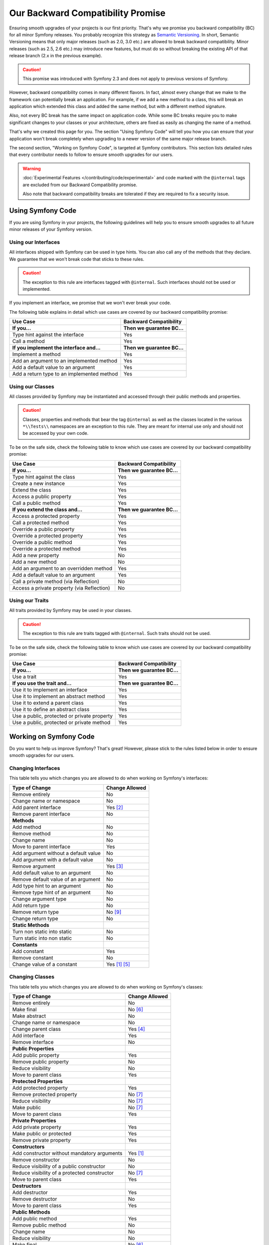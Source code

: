 Our Backward Compatibility Promise
==================================

Ensuring smooth upgrades of your projects is our first priority. That's why
we promise you backward compatibility (BC) for all minor Symfony releases.
You probably recognize this strategy as `Semantic Versioning`_. In short,
Semantic Versioning means that only major releases (such as 2.0, 3.0 etc.) are
allowed to break backward compatibility. Minor releases (such as 2.5, 2.6 etc.)
may introduce new features, but must do so without breaking the existing API of
that release branch (2.x in the previous example).

.. caution::

    This promise was introduced with Symfony 2.3 and does not apply to previous
    versions of Symfony.

However, backward compatibility comes in many different flavors. In fact, almost
every change that we make to the framework can potentially break an application.
For example, if we add a new method to a class, this will break an application
which extended this class and added the same method, but with a different
method signature.

Also, not every BC break has the same impact on application code. While some BC
breaks require you to make significant changes to your classes or your
architecture, others are fixed as easily as changing the name of a method.

That's why we created this page for you. The section "Using Symfony Code" will
tell you how you can ensure that your application won't break completely when
upgrading to a newer version of the same major release branch.

The second section, "Working on Symfony Code", is targeted at Symfony
contributors. This section lists detailed rules that every contributor needs to
follow to ensure smooth upgrades for our users.

.. warning::

    :doc:`Experimental Features </contributing/code/experimental>` and code
    marked with the ``@internal`` tags are excluded from our Backward
    Compatibility promise.

    Also note that backward compatibility breaks are tolerated if they are
    required to fix a security issue.

Using Symfony Code
------------------

If you are using Symfony in your projects, the following guidelines will help
you to ensure smooth upgrades to all future minor releases of your Symfony
version.

Using our Interfaces
~~~~~~~~~~~~~~~~~~~~

All interfaces shipped with Symfony can be used in type hints. You can also call
any of the methods that they declare. We guarantee that we won't break code that
sticks to these rules.

.. caution::

    The exception to this rule are interfaces tagged with ``@internal``. Such
    interfaces should not be used or implemented.

If you implement an interface, we promise that we won't ever break your code.

The following table explains in detail which use cases are covered by our
backward compatibility promise:

+-----------------------------------------------+-----------------------------+
| Use Case                                      | Backward Compatibility      |
+===============================================+=============================+
| **If you...**                                 | **Then we guarantee BC...** |
+-----------------------------------------------+-----------------------------+
| Type hint against the interface               | Yes                         |
+-----------------------------------------------+-----------------------------+
| Call a method                                 | Yes                         |
+-----------------------------------------------+-----------------------------+
| **If you implement the interface and...**     | **Then we guarantee BC...** |
+-----------------------------------------------+-----------------------------+
| Implement a method                            | Yes                         |
+-----------------------------------------------+-----------------------------+
| Add an argument to an implemented method      | Yes                         |
+-----------------------------------------------+-----------------------------+
| Add a default value to an argument            | Yes                         |
+-----------------------------------------------+-----------------------------+
| Add a return type to an implemented method    | Yes                         |
+-----------------------------------------------+-----------------------------+

Using our Classes
~~~~~~~~~~~~~~~~~

All classes provided by Symfony may be instantiated and accessed through their
public methods and properties.

.. caution::

    Classes, properties and methods that bear the tag ``@internal`` as well as
    the classes located in the various ``*\\Tests\\`` namespaces are an
    exception to this rule. They are meant for internal use only and should
    not be accessed by your own code.

To be on the safe side, check the following table to know which use cases are
covered by our backward compatibility promise:

+-----------------------------------------------+-----------------------------+
| Use Case                                      | Backward Compatibility      |
+===============================================+=============================+
| **If you...**                                 | **Then we guarantee BC...** |
+-----------------------------------------------+-----------------------------+
| Type hint against the class                   | Yes                         |
+-----------------------------------------------+-----------------------------+
| Create a new instance                         | Yes                         |
+-----------------------------------------------+-----------------------------+
| Extend the class                              | Yes                         |
+-----------------------------------------------+-----------------------------+
| Access a public property                      | Yes                         |
+-----------------------------------------------+-----------------------------+
| Call a public method                          | Yes                         |
+-----------------------------------------------+-----------------------------+
| **If you extend the class and...**            | **Then we guarantee BC...** |
+-----------------------------------------------+-----------------------------+
| Access a protected property                   | Yes                         |
+-----------------------------------------------+-----------------------------+
| Call a protected method                       | Yes                         |
+-----------------------------------------------+-----------------------------+
| Override a public property                    | Yes                         |
+-----------------------------------------------+-----------------------------+
| Override a protected property                 | Yes                         |
+-----------------------------------------------+-----------------------------+
| Override a public method                      | Yes                         |
+-----------------------------------------------+-----------------------------+
| Override a protected method                   | Yes                         |
+-----------------------------------------------+-----------------------------+
| Add a new property                            | No                          |
+-----------------------------------------------+-----------------------------+
| Add a new method                              | No                          |
+-----------------------------------------------+-----------------------------+
| Add an argument to an overridden method       | Yes                         |
+-----------------------------------------------+-----------------------------+
| Add a default value to an argument            | Yes                         |
+-----------------------------------------------+-----------------------------+
| Call a private method (via Reflection)        | No                          |
+-----------------------------------------------+-----------------------------+
| Access a private property (via Reflection)    | No                          |
+-----------------------------------------------+-----------------------------+

Using our Traits
~~~~~~~~~~~~~~~~

All traits provided by Symfony may be used in your classes.

.. caution::

    The exception to this rule are traits tagged with ``@internal``. Such
    traits should not be used.

To be on the safe side, check the following table to know which use cases are
covered by our backward compatibility promise:

+-----------------------------------------------+-----------------------------+
| Use Case                                      | Backward Compatibility      |
+===============================================+=============================+
| **If you...**                                 | **Then we guarantee BC...** |
+-----------------------------------------------+-----------------------------+
| Use a trait                                   | Yes                         |
+-----------------------------------------------+-----------------------------+
| **If you use the trait and...**               | **Then we guarantee BC...** |
+-----------------------------------------------+-----------------------------+
| Use it to implement an interface              | Yes                         |
+-----------------------------------------------+-----------------------------+
| Use it to implement an abstract method        | Yes                         |
+-----------------------------------------------+-----------------------------+
| Use it to extend a parent class               | Yes                         |
+-----------------------------------------------+-----------------------------+
| Use it to define an abstract class            | Yes                         |
+-----------------------------------------------+-----------------------------+
| Use a public, protected or private property   | Yes                         |
+-----------------------------------------------+-----------------------------+
| Use a public, protected or private method     | Yes                         |
+-----------------------------------------------+-----------------------------+

Working on Symfony Code
-----------------------

Do you want to help us improve Symfony? That's great! However, please stick
to the rules listed below in order to ensure smooth upgrades for our users.

Changing Interfaces
~~~~~~~~~~~~~~~~~~~

This table tells you which changes you are allowed to do when working on
Symfony's interfaces:

==============================================  ==============
Type of Change                                  Change Allowed
==============================================  ==============
Remove entirely                                 No
Change name or namespace                        No
Add parent interface                            Yes [2]_
Remove parent interface                         No
**Methods**
Add method                                      No
Remove method                                   No
Change name                                     No
Move to parent interface                        Yes
Add argument without a default value            No
Add argument with a default value               No
Remove argument                                 Yes [3]_
Add default value to an argument                No
Remove default value of an argument             No
Add type hint to an argument                    No
Remove type hint of an argument                 No
Change argument type                            No
Add return type                                 No
Remove return type                              No [9]_
Change return type                              No
**Static Methods**
Turn non static into static                     No
Turn static into non static                     No
**Constants**
Add constant                                    Yes
Remove constant                                 No
Change value of a constant                      Yes [1]_ [5]_
==============================================  ==============

Changing Classes
~~~~~~~~~~~~~~~~

This table tells you which changes you are allowed to do when working on
Symfony's classes:

==================================================  ==============
Type of Change                                      Change Allowed
==================================================  ==============
Remove entirely                                     No
Make final                                          No [6]_
Make abstract                                       No
Change name or namespace                            No
Change parent class                                 Yes [4]_
Add interface                                       Yes
Remove interface                                    No
**Public Properties**
Add public property                                 Yes
Remove public property                              No
Reduce visibility                                   No
Move to parent class                                Yes
**Protected Properties**
Add protected property                              Yes
Remove protected property                           No [7]_
Reduce visibility                                   No [7]_
Make public                                         No [7]_
Move to parent class                                Yes
**Private Properties**
Add private property                                Yes
Make public or protected                            Yes
Remove private property                             Yes
**Constructors**
Add constructor without mandatory arguments         Yes [1]_
Remove constructor                                  No
Reduce visibility of a public constructor           No
Reduce visibility of a protected constructor        No [7]_
Move to parent class                                Yes
**Destructors**
Add destructor                                      Yes
Remove destructor                                   No
Move to parent class                                Yes
**Public Methods**
Add public method                                   Yes
Remove public method                                No
Change name                                         No
Reduce visibility                                   No
Make final                                          No [6]_
Move to parent class                                Yes
Add argument without a default value                No
Add argument with a default value                   No [7]_ [8]_
Remove argument                                     Yes [3]_
Add default value to an argument                    No [7]_ [8]_
Remove default value of an argument                 No
Add type hint to an argument                        No [7]_ [8]_
Remove type hint of an argument                     No [7]_ [8]_
Change argument type                                No [7]_ [8]_
Add return type                                     No [7]_ [8]_
Remove return type                                  No [7]_ [8]_ [9]_
Change return type                                  No [7]_ [8]_
**Protected Methods**
Add protected method                                Yes
Remove protected method                             No [7]_
Change name                                         No [7]_
Reduce visibility                                   No [7]_
Make final                                          No [6]_
Make public                                         No [7]_ [8]_
Move to parent class                                Yes
Add argument without a default value                No [7]_
Add argument with a default value                   No [7]_ [8]_
Remove argument                                     Yes [3]_
Add default value to an argument                    No [7]_ [8]_
Remove default value of an argument                 No [7]_
Add type hint to an argument                        No [7]_ [8]_
Remove type hint of an argument                     No [7]_ [8]_
Change argument type                                No [7]_ [8]_
Add return type                                     No [7]_ [8]_
Remove return type                                  No [7]_ [8]_ [9]_
Change return type                                  No [7]_ [8]_
**Private Methods**
Add private method                                  Yes
Remove private method                               Yes
Change name                                         Yes
Make public or protected                            Yes
Add argument without a default value                Yes
Add argument with a default value                   Yes
Remove argument                                     Yes
Add default value to an argument                    Yes
Remove default value of an argument                 Yes
Add type hint to an argument                        Yes
Remove type hint of an argument                     Yes
Change argument type                                Yes
Add return type                                     Yes
Remove return type                                  Yes
Change return type                                  Yes
**Static Methods and Properties**
Turn non static into static                         No [7]_ [8]_
Turn static into non static                         No
**Constants**
Add constant                                        Yes
Remove constant                                     No
Change value of a constant                          Yes [1]_ [5]_
==================================================  ==============

Changing Traits
~~~~~~~~~~~~~~~

This table tells you which changes you are allowed to do when working on
Symfony's traits:

==================================================  ==============
Type of Change                                      Change Allowed
==================================================  ==============
Remove entirely                                     No
Change name or namespace                            No
Use another trait                                   Yes
**Public Properties**
Add public property                                 Yes
Remove public property                              No
Reduce visibility                                   No
Move to a used trait                                Yes
**Protected Properties**
Add protected property                              Yes
Remove protected property                           No
Reduce visibility                                   No
Make public                                         No
Move to a used trait                                Yes
**Private Properties**
Add private property                                Yes
Remove private property                             No
Make public or protected                            Yes
Move to a used trait                                Yes
**Constructors and destructors**
Have constructor or destructor                      No
**Public Methods**
Add public method                                   Yes
Remove public method                                No
Change name                                         No
Reduce visibility                                   No
Make final                                          No [6]_
Move to used trait                                  Yes
Add argument without a default value                No
Add argument with a default value                   No
Remove argument                                     No
Add default value to an argument                    No
Remove default value of an argument                 No
Add type hint to an argument                        No
Remove type hint of an argument                     No
Change argument type                                No
Change return type                                  No
**Protected Methods**
Add protected method                                Yes
Remove protected method                             No
Change name                                         No
Reduce visibility                                   No
Make final                                          No [6]_
Make public                                         No [8]_
Move to used trait                                  Yes
Add argument without a default value                No
Add argument with a default value                   No
Remove argument                                     No
Add default value to an argument                    No
Remove default value of an argument                 No
Add type hint to an argument                        No
Remove type hint of an argument                     No
Change argument type                                No
Change return type                                  No
**Private Methods**
Add private method                                  Yes
Remove private method                               No
Change name                                         No
Make public or protected                            Yes
Move to used trait                                  Yes
Add argument without a default value                No
Add argument with a default value                   No
Remove argument                                     No
Add default value to an argument                    No
Remove default value of an argument                 No
Add type hint to an argument                        No
Remove type hint of an argument                     No
Change argument type                                No
Add return type                                     No
Remove return type                                  No
Change return type                                  No
**Static Methods and Properties**
Turn non static into static                         No
Turn static into non static                         No
==================================================  ==============

.. [1] Should be avoided. When done, this change must be documented in the
       UPGRADE file.

.. [2] The added parent interface must not introduce any new methods that don't
       exist in the interface already.

.. [3] Only the last argument(s) of a method may be removed, as PHP does not
       care about additional arguments that you pass to a method.

.. [4] When changing the parent class, the original parent class must remain an
       ancestor of the class.

.. [5] The value of a constant may only be changed when the constants aren't
       used in configuration (e.g. Yaml and XML files), as these do not support
       constants and have to hardcode the value. For instance, event name
       constants can't change the value without introducing a BC break.
       Additionally, if a constant will likely be used in objects that are
       serialized, the value of a constant should not be changed.

.. [6] Allowed using the ``@final`` annotation.

.. [7] Allowed if the class is final. Classes that received the ``@final``
       annotation after their first release are considered final in their
       next major version.
       Changing an argument type is only possible with a parent type.
       Changing a return type is only possible with a child type.

.. [8] Allowed if the method is final. Methods that received the ``@final``
       annotation after their first release are considered final in their
       next major version.
       Changing an argument type is only possible with a parent type.
       Changing a return type is only possible with a child type.

.. [9] Allowed for the ``void`` return type.

.. _Semantic Versioning: https://semver.org/
.. _scalar type: https://php.net/manual/en/function.is-scalar.php
.. _boolean values: https://php.net/manual/en/function.boolval.php
.. _string values: https://php.net/manual/en/function.strval.php
.. _integer values: https://php.net/manual/en/function.intval.php
.. _float values: https://php.net/manual/en/function.floatval.php

.. ready: no
.. revision: bb177d341